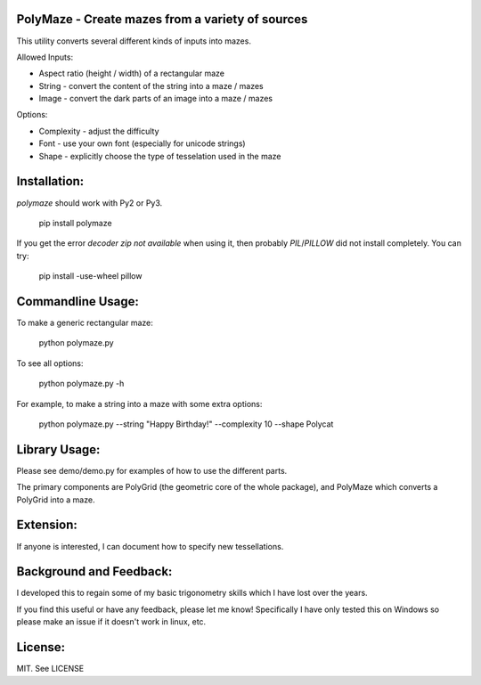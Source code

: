 PolyMaze - Create mazes from a variety of sources
=================================================

This utility converts several different kinds of inputs into mazes.

Allowed Inputs:

- Aspect ratio (height / width) of a rectangular maze
- String - convert the content of the string into a maze / mazes
- Image - convert the dark parts of an image into a maze / mazes

Options:

- Complexity - adjust the difficulty
- Font - use your own font (especially for unicode strings)
- Shape - explicitly choose the type of tesselation used in the maze

.. image:: http://raw.githubusercontent.com/kobejohn/polymaze/master/demo/Globe%20%28Polycat%29.png
   :width: 400 px

Installation:
=============

`polymaze` should work with Py2 or Py3.

    pip install polymaze

If you get the error `decoder zip not available` when using it, then probably
`PIL`/`PILLOW` did not install completely. You can try:

    pip install -use-wheel pillow

Commandline Usage:
==================

To make a generic rectangular maze:

    python polymaze.py

To see all options:

    python polymaze.py -h

For example, to make a string into a maze with some extra options:

    python polymaze.py --string "Happy Birthday!" --complexity 10 --shape Polycat

Library Usage:
==============

Please see demo/demo.py for examples of how to use the different parts.

The primary components are PolyGrid (the geometric core of the whole package),
and PolyMaze which converts a PolyGrid into a maze.

Extension:
==========

If anyone is interested, I can document how to specify new tessellations.

Background and Feedback:
========================

I developed this to regain some of my basic trigonometry skills which I have
lost over the years.

If you find this useful or have any feedback, please let me know! Specifically
I have only tested this on Windows so please make an issue if it doesn't work
in linux, etc.

License:
========

MIT. See LICENSE
